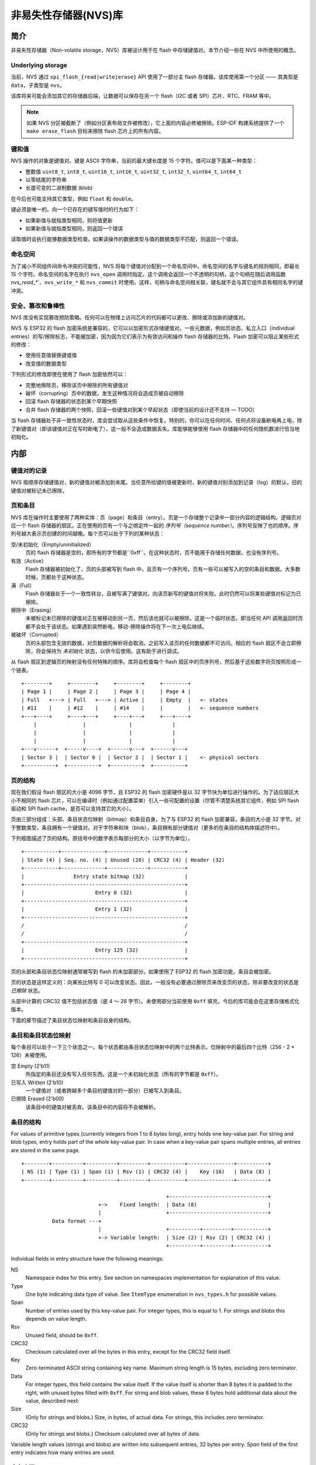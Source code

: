 非易失性存储器(NVS)库
============================

简介
------------

非易失性存储器（Non-volatile storage，NVS）库被设计用于在 flash 中存储键值对。本节介绍一些在 NVS 中所使用的概念。

Underlying storage
^^^^^^^^^^^^^^^^^^

当前，NVS 通过 ``spi_flash_{read|write|erase}`` API 使用了一部分主 flash 存储器。该库使用第一个分区 —— 其类型是 ``data``，子类型是 ``nvs``。

该库将来可能会添加其它的存储器后端，让数据可以保存在另一个 flash（I2C 或者 SPI）芯片、RTC、FRAM 等中。

.. note:: 如果 NVS 分区被截断了（例如分区表布局文件被修改），它上面的内容必修被擦除。ESP-IDF 构建系统提供了一个 ``make erase_flash`` 目标来擦除 flash 芯片上的所有内容。

键和值
^^^^^^^^^^^^^^^

NVS 操作的对象是键值对。键是 ASCII 字符串，当前的最大键长度是 15 个字符。值可以是下面某一种类型：

-  整数值 ``uint8_t``, ``int8_t``, ``uint16_t``, ``int16_t``, ``uint32_t``, ``int32_t``, ``uint64_t``, ``int64_t``
-  以零结尾的字符串
-  长度可变的二进制数据 (blob)

在今后也可能支持其它类型，例如 ``float`` 和 ``double``。

键必须是唯一的。向一个已存在的键写值时的行为如下：

-  如果新值与就指类型相同，则将值更新
-  如果新值与就指类型相同，则返回一个错误

读取值时会执行能够数据类型检查。如果读操作的数据类型与值的数据类型不匹配，则返回一个错误。


命名空间
^^^^^^^^^^

为了减小不同组件间命令冲突的可能性，NVS 将每个键值对分配到一个命名空间中。命名空间的名字与键名的规则相同，即最长 15 个字符。命名空间的名字在执行 ``nvs_open`` 调用时指定。这个调用会返回一个不透明的句柄，这个句柄在随后调用函数 `nvs_read_*``、``nvs_write_*`` 和 ``nvs_commit`` 时使用。这样，句柄与命名空间相关联，键名就不会与其它组件具有相同名字的键冲突。

安全、篡改和鲁棒性
^^^^^^^^^^^^^^^^^^^^^^^^^^^^^^^^^^^

NVS 库没有实现篡改预防策略。任何可以在物理上访问芯片的代码都可以更改、擦除或添加新的键值对。

NVS 与 ESP32 的 flash 加密系统是兼容的，它可以以加密形式存储键值对。一些元数据，例如页状态、私立入口（individual entries）的写/擦除标志，不能被加密，因为因为它们表示为有效访问和操作 flash 存储器的比特。Flash 加密可以阻止某些形式的修改：

- 使用任意值替换键或值
- 改变值的数据类型

下列形式的修改即使在使用了 flash 加密依然可以：

- 完整地擦除页，移除该页中擦除的所有键值对
- 破坏（corrupting）页中的数据，发生这种情况将会造成页被自动擦除
- 回滚 flash 存储器的状态到某个早期快照
- 合并 flash 存储器的两个快照，回滚一些键值对到某个早起状态（即使当前的设计还不支持 — TODO）

当 flash 存储器处于非一致性状态时，库会尝试取从这些条件中恢复。特别的，你可以在任何时间、任何点将设备断电再上电，除了新键值对（即该键值对正在写时断电了），这一般不会造成数据丢失。库能够能够使用 flash 存储器中的任何随机数进行恰当地初始化。


内部
---------

键值对的记录
^^^^^^^^^^^^^^^^^^^^^^

NVS 按顺序存储键值对，新的键值对被添加到末尾。当任意所给键的值被更新时，新的键值对别添加到记录（log）的默认，旧的键值对被标记未已擦除。

页和条目
^^^^^^^^^^^^^^^^^

NVS 库在操作时主要使用了两种实体：页（page）和条目（entry）。页是一个存储整个记录中一部分内容的逻辑结构。逻辑页对应一个 flash 存储器的扇区。正在使用的页有一个与之绑定咋一起的 *序列号（sequence number）*。序列号反映了也的顺序。序列号越大表示页创建的时间越晚。每个页可以处于下列的某种状态：


空/未初始化（Empty/uninitialized）
    页的 flash 存储器是空的，即所有的字节都是``0xff``。在这种状态时，页不能用于存储任何数据，也没有序列号。
    
有效（Active）
    Flash 存储器被初始化了，页的头部被写到 flash 中，且页有一个序列号。页有一些可以被写入的空的条目和数据。大多数时候，页都处于这种状态。

满（Full）
    Flash 存储器处于一个一致性转台，且被写满了键值对。向该页新写的键值对将失败。此时仍然可以将某些键值对标记为已擦除。
    
擦除中（Erasing）
    未被标记未已擦除的键值对正在被移动到另一页，然后该也就可以被擦除。这是一个临时状态，即当任何 API 调用返回时页都不会处于该状态。如果遇到突然断电，移动-擦除操作将在下一次上电后继续。
    
被破坏（Corrupted）
    页的头部包含无效的数据，对页数据的解析将会取消。之前写入该页的任何数据都不可访问。相应的 flash 扇区不会立即擦除，将会保持为 *未初始化* 状态，以供今后使用。这有助于进行调试。

从 flash 扇区到逻辑页的映射没有任何特殊的顺序。库将会检查每个 flash 扇区中的页序列号，然后基于这些数字将页按照形成一个链表。

::

    +--------+     +--------+     +--------+     +--------+
    | Page 1 |     | Page 2 |     | Page 3 |     | Page 4 |
    | Full   +---> | Full   +---> | Active |     | Empty  |   <- states
    | #11    |     | #12    |     | #14    |     |        |   <- sequence numbers
    +---+----+     +----+---+     +----+---+     +---+----+
        |               |              |             |
        |               |              |             |
        |               |              |             |
    +---v------+  +-----v----+  +------v---+  +------v---+
    | Sector 3 |  | Sector 0 |  | Sector 2 |  | Sector 1 |    <- physical sectors
    +----------+  +----------+  +----------+  +----------+

页的结构
^^^^^^^^^^^^^^^^^^^

现在我们假设 flash 扇区的大小是 4096 字节，且 ESP32 的 flash 加密硬件是以 32 字节块为单位进行操作的。为了适应扇区大小不相同的 flash 芯片，可以在编译时（例如通过配置菜单）引入一些可配置的设置（尽管不清楚系统其它组件，例如 SPI flash 驱动和 SPI flash cache，是否可以支持其它的大小）。

页由三部分组成：头部、条目状态位映射（bitmap）和条目自身。为了与 ESP32 的 flash 加密兼容，条目的大小是 32 字节。对于整数类型，条目拥有一个键值对。对于字符串和块（blob），条目拥有部分键值对（更多的在条目的结构体描述符中）。


下列框图描述了页的结构。原括号中的数字表示每部分的大小（以字节为单位）。 ::

    +-----------+--------------+-------------+-----------+
    | State (4) | Seq. no. (4) | Unused (20) | CRC32 (4) | Header (32)
    +-----------+--------------+-------------+-----------+
    |                Entry state bitmap (32)             |
    +----------------------------------------------------+
    |                       Entry 0 (32)                 |
    +----------------------------------------------------+
    |                       Entry 1 (32)                 |
    +----------------------------------------------------+
    /                                                    /
    /                                                    /
    +----------------------------------------------------+
    |                       Entry 125 (32)               |
    +----------------------------------------------------+

页的头部和条目状态位映射通常被写到 flash 的未加密部分。如果使用了 ESP32 的 flash 加密功能，条目会被加密。


页的状态是这样定义的：向某些比特写 0 可以改变状态。因此，一般没有必要通过擦除页来改变页的状态，除非要改变的状态是 *已擦除* 状态。


头部中计算的 CRC32 值不包括状态值（底 4 ～ 28 字节）。未使用部分当前使用 ``0xff`` 填充。今后的库可能会在这里存储格式化版本。

下面的章节描述了条目状态位映射和条目自身的结构。

条目和条目状态位映射
^^^^^^^^^^^^^^^^^^^^^^^^^^^^

每个条目可以处于一下三个状态之一。每个状态都由条目状态位映射中的两个比特表示。位映射中的最后四个比特（256 - 2 * 126）未被使用。

空 Empty (2'b11)
    所指定的条目还没有写入任何东西。这是一个未初始化状态（所有的字节都是 ``0xff``）。

已写入 Written (2'b10)
    一个键值对（或者跨越多个条目的键值对的一部分）已被写入到条目。

已擦除 Erased (2'b00)
    该条目中的键值对被丢弃。该条目中的内容将不会被解析。


条目的结构
^^^^^^^^^^^^^^^^^^

For values of primitive types (currently integers from 1 to 8 bytes long), entry holds one key-value pair. For string and blob types, entry holds part of the whole key-value pair. In case when a key-value pair spans multiple entries, all entries are stored in the same page.

::

    +--------+----------+----------+---------+-----------+---------------+----------+
    | NS (1) | Type (1) | Span (1) | Rsv (1) | CRC32 (4) |    Key (16)   | Data (8) |
    +--------+----------+----------+---------+-----------+---------------+----------+

                                                   +--------------------------------+
                             +->    Fixed length:  | Data (8)                       |
                             |                     +--------------------------------+
              Data format ---+
                             |                     +----------+---------+-----------+
                             +-> Variable length:  | Size (2) | Rsv (2) | CRC32 (4) |
                                                   +----------+---------+-----------+


Individual fields in entry structure have the following meanings:

NS
    Namespace index for this entry. See section on namespaces implementation for explanation of this value.

Type
    One byte indicating data type of value. See ``ItemType`` enumeration in ``nvs_types.h`` for possible values.

Span
    Number of entries used by this key-value pair. For integer types, this is equal to 1. For strings and blobs this depends on value length.

Rsv
    Unused field, should be ``0xff``.

CRC32
    Checksum calculated over all the bytes in this entry, except for the CRC32 field itself.

Key
    Zero-terminated ASCII string containing key name. Maximum string length is 15 bytes, excluding zero terminator.

Data
    For integer types, this field contains the value itself. If the value itself is shorter than 8 bytes it is padded to the right, with unused bytes filled with ``0xff``. For string and blob values, these 8 bytes hold additional data about the value, described next:

Size
    (Only for strings and blobs.) Size, in bytes, of actual data. For strings, this includes zero terminator.

CRC32
    (Only for strings and blobs.) Checksum calculated over all bytes of data.

Variable length values (strings and blobs) are written into subsequent entries, 32 bytes per entry. `Span` field of the first entry indicates how many entries are used.


命名空间
^^^^^^^^^^

As mentioned above, each key-value pair belongs to one of the namespaces. Namespaces identifiers (strings) are stored as keys of key-value pairs in namespace with index 0. Values corresponding to these keys are indexes of these namespaces. 

::

    +-------------------------------------------+
    | NS=0 Type=uint8_t Key="wifi" Value=1      |   Entry describing namespace "wifi"
    +-------------------------------------------+
    | NS=1 Type=uint32_t Key="channel" Value=6  |   Key "channel" in namespace "wifi"
    +-------------------------------------------+
    | NS=0 Type=uint8_t Key="pwm" Value=2       |   Entry describing namespace "pwm"
    +-------------------------------------------+
    | NS=2 Type=uint16_t Key="channel" Value=20 |   Key "channel" in namespace "pwm"
    +-------------------------------------------+


Item 哈希链表
^^^^^^^^^^^^^^

To reduce the number of reads performed from flash memory, each member of Page class maintains a list of pairs: (item index; item hash). This list makes searches much quicker. Instead of iterating over all entries, reading them from flash one at a time, ``Page::findItem`` first performs search for item hash in the hash list. This gives the item index within the page, if such an item exists. Due to a hash collision it is possible that a different item will be found. This is handled by falling back to iteration over items in flash.

Each node in hash list contains a 24-bit hash and 8-bit item index. Hash is calculated based on item namespace and key name. CRC32 is used for calculation, result is truncated to 24 bits. To reduce overhead of storing 32-bit entries in a linked list, list is implemented as a doubly-linked list of arrays. Each array holds 29 entries, for the total size of 128 bytes, together with linked list pointers and 32-bit count field. Minimal amount of extra RAM useage per page is therefore 128 bytes, maximum is 640 bytes.

